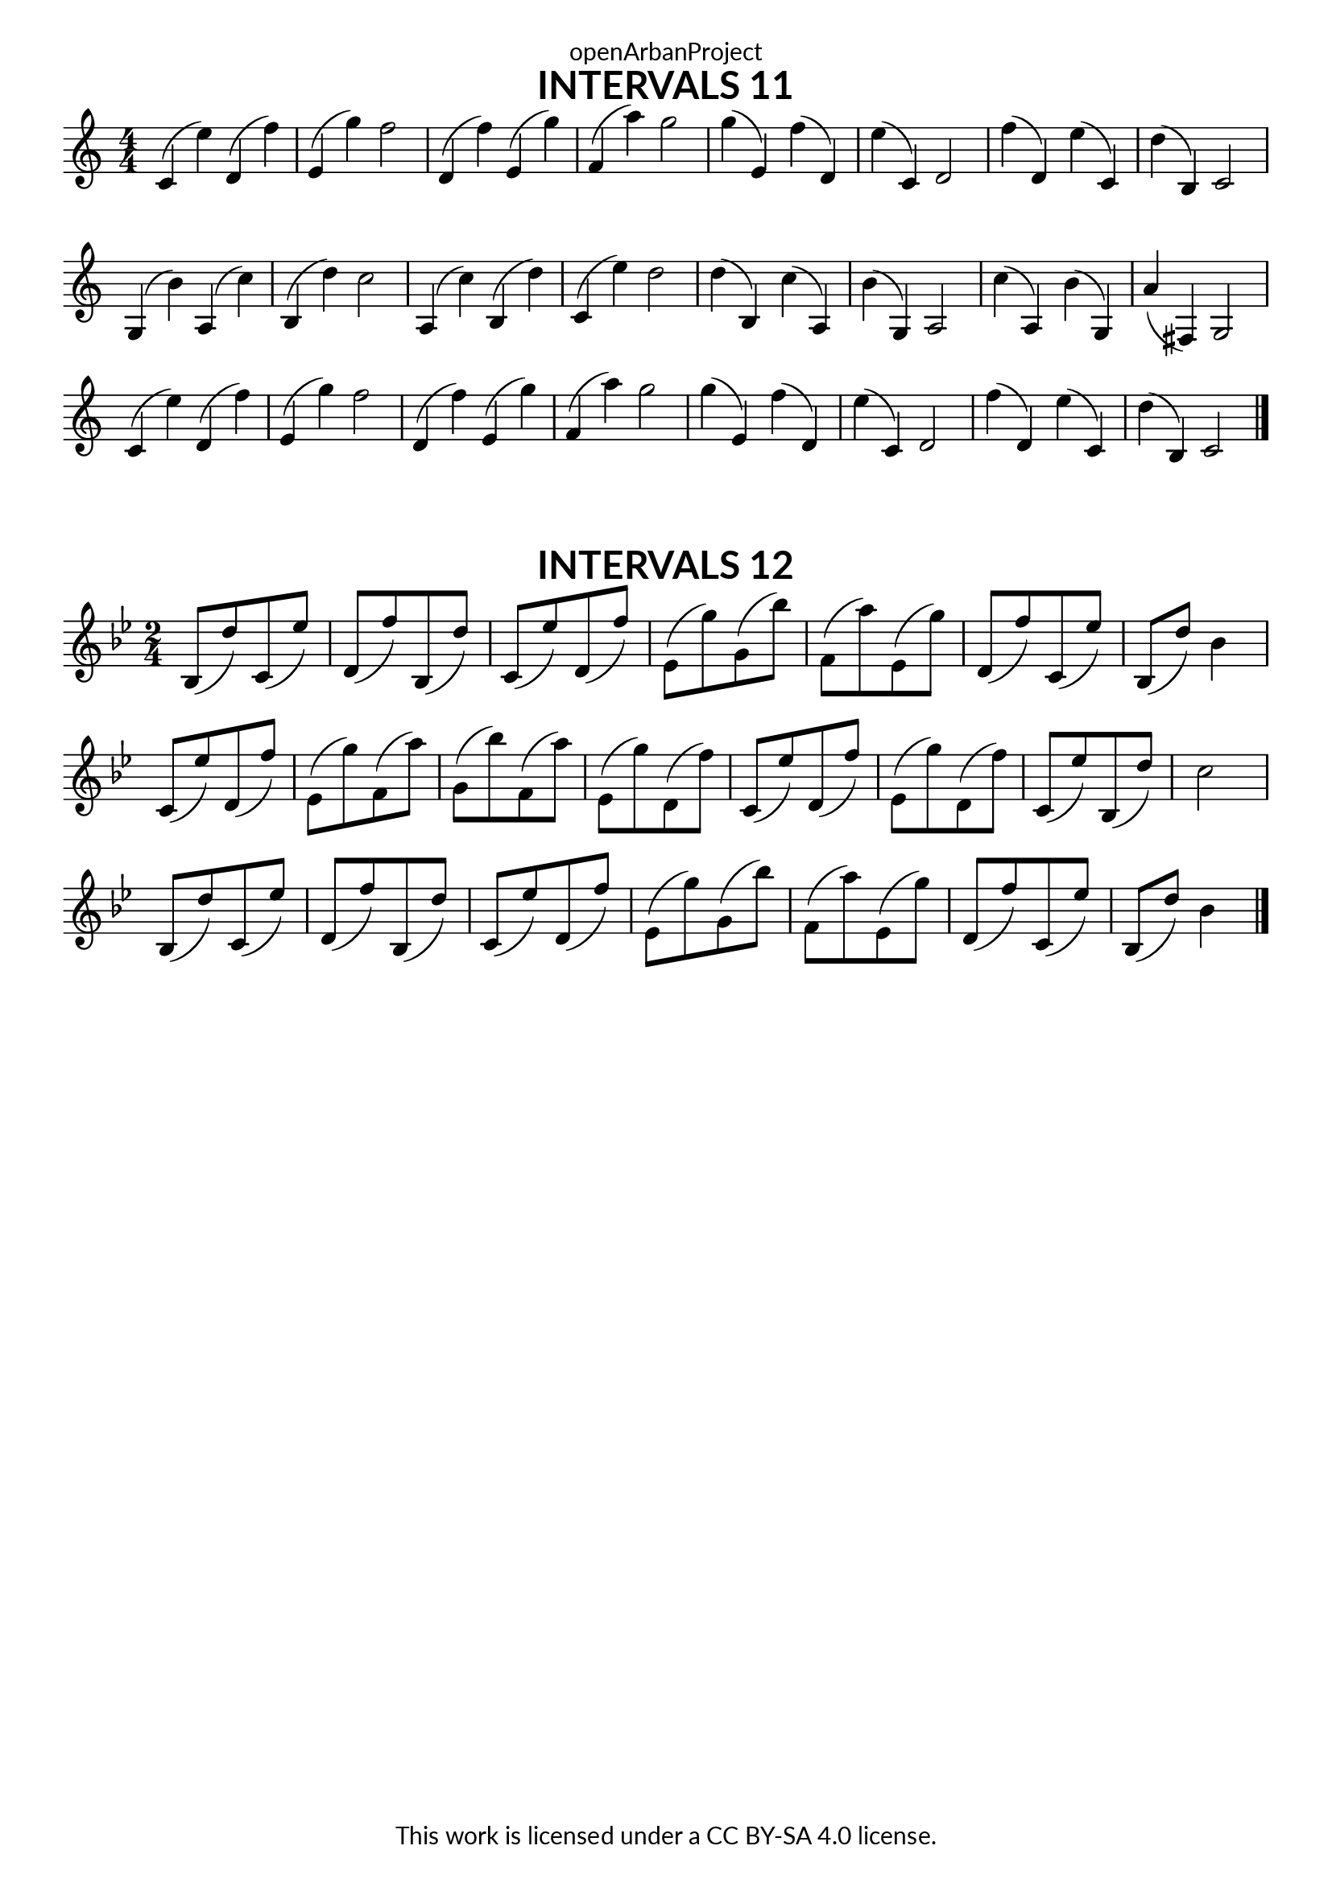 \version "2.18.2"
\language "english"

\book {
  \paper {
    indent = 0\mm
    scoreTitleMarkup = \markup {
      \fill-line {
        \null
        \fontsize #4 \bold \fromproperty #'header:piece
        \fromproperty #'header:composer
      }
    }
    fonts = #
  (make-pango-font-tree
   "Lato"
   "Lato"
   "Liberation Mono"
   (/ (* staff-height pt) 2.5))
  }
  \header { tagline = ##f 
            copyright = "This work is licensed under a CC BY-SA 4.0 license."
            dedication = "openArbanProject"
  }
  
  \score {
    \header {
      piece = "INTERVALS 11"
    }
    \layout { \context { \Score \remove "Bar_number_engraver" }}
    \relative c'
    {
      \numericTimeSignature \time 4/4
      c4( e') d,( f') e,( g') f2 d,4( f') e,( g') f,( a') g2
      g4( e,) f'( d,) e'( c,) d2 f'4( d,) e'( c,) d'( b,) c2
      g4( b') a,( c') b,( d') c2 a,4( c') b,( d') c,( e') d2
      d4( b,) c'( a,) b'( g,) a2 c'4( a,) b'( g,) a'( fs,) g2
      c4( e') d,( f') e,( g') f2 d,4( f') e,( g') f,( a') g2
      g4( e,) f'( d,) e'( c,) d2 f'4( d,) e'( c,) d'( b,) c2
      \bar "|."
    }
  }
  
  \score {
    \header {
      piece = "INTERVALS 12"
    }
    \layout { \context { \Score \remove "Bar_number_engraver" }}
    \relative c'
    {
      \numericTimeSignature \time 2/4
      \set Timing.beamExceptions = #'()
      \set Timing.baseMoment = #(ly:make-moment 2/4)
      \key bf \major
      bf8( d') c,( ef') d,( f') bf,,( d') c,( ef') d,( f') ef,( g') g,( bf')
      f,( a') ef,( g') d,( f') c,( ef') bf,( d') bf4 \break
      c,8( ef') d,( f') ef,( g') f,( a') g,( bf') f,( a') ef,( g') d,( f') 
      c,( ef') d,( f') ef,( g') d,( f') c,( ef') bf,( d') c2 \break
      bf,8( d') c,( ef') d,( f') bf,,( d') c,( ef') d,( f') ef,( g') g,( bf')
      f,( a') ef,( g') d,( f') c,( ef') bf,( d') bf4
      \bar "|."
    }
  }
}
